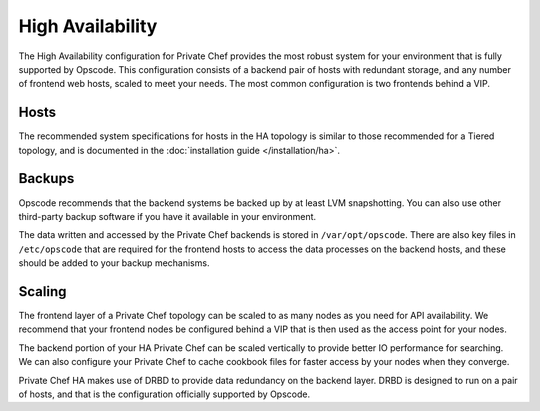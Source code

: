 .. index::
  single: high_availability

=================
High Availability
=================

The High Availability configuration for Private Chef provides the most robust system for your environment that is fully supported by Opscode.  This configuration consists of a backend pair of hosts with redundant storage, and any number of frontend web hosts, scaled to meet your needs.  The most common configuration is two frontends behind a VIP.

.. index::
  pair: high_availability; hosts

Hosts
-----

The recommended system specifications for hosts in the HA topology is similar to those recommended for a Tiered topology, and is documented in the :doc:`installation guide </installation/ha>`.

.. index::
  pair: high_availability; backups

Backups
-------

Opscode recommends that the backend systems be backed up by at least LVM snapshotting. You can also use other third-party backup software if you have it available in your environment.

The data written and accessed by the Private Chef backends is stored in ``/var/opt/opscode``.  There are also key files in ``/etc/opscode`` that are required for the frontend hosts to access the data processes on the backend hosts, and these should be added to your backup mechanisms.

.. index::
  pair: high_availability; scaling

Scaling
-------

The frontend layer of a Private Chef topology can be scaled to as many nodes as you need for API availability.  We recommend that your frontend nodes be configured behind a VIP that is then used as the access point for your nodes.

The backend portion of your HA Private Chef can be scaled vertically to provide better IO performance for searching. We can also configure your Private Chef to cache cookbook files for faster access by your nodes when they converge.

Private Chef HA makes use of DRBD to provide data redundancy on the backend layer.  DRBD is designed to run on a pair of hosts, and that is the configuration officially supported by Opscode.

